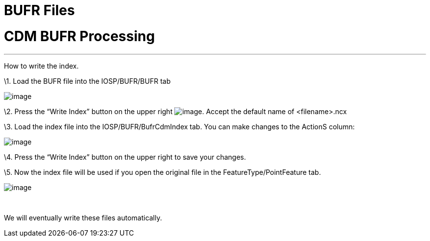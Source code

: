 BUFR Files
==========

= CDM BUFR Processing

'''''

How to write the index.

\1. Load the BUFR file into the IOSP/BUFR/BUFR tab

image:images/bufr1.png[image]

\2. Press the ``Write Index'' button on the upper right
image:images/bufr2.png[image]. Accept the default name of <filename>.ncx

\3. Load the index file into the IOSP/BUFR/BufrCdmIndex tab. You can
make changes to the ActionS column:

image:images/bufr3.png[image]

\4. Press the ``Write Index'' button on the upper right to save your
changes.

\5. Now the index file will be used if you open the original file in the
FeatureType/PointFeature tab.

image:images/bufr4.png[image]

 

We will eventually write these files automatically.
